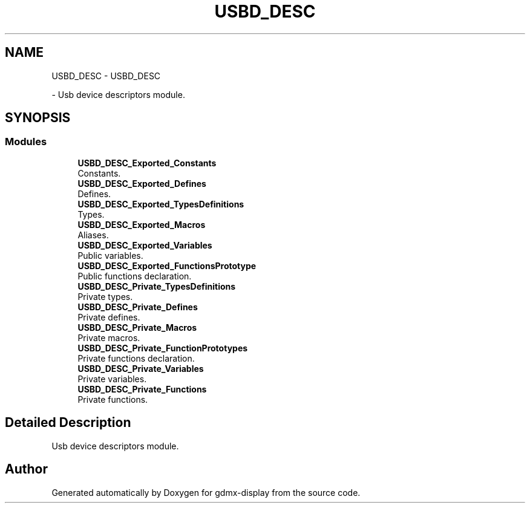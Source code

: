 .TH "USBD_DESC" 3 "Mon May 24 2021" "gdmx-display" \" -*- nroff -*-
.ad l
.nh
.SH NAME
USBD_DESC \- USBD_DESC
.PP
 \- Usb device descriptors module\&.  

.SH SYNOPSIS
.br
.PP
.SS "Modules"

.in +1c
.ti -1c
.RI "\fBUSBD_DESC_Exported_Constants\fP"
.br
.RI "Constants\&. "
.ti -1c
.RI "\fBUSBD_DESC_Exported_Defines\fP"
.br
.RI "Defines\&. "
.ti -1c
.RI "\fBUSBD_DESC_Exported_TypesDefinitions\fP"
.br
.RI "Types\&. "
.ti -1c
.RI "\fBUSBD_DESC_Exported_Macros\fP"
.br
.RI "Aliases\&. "
.ti -1c
.RI "\fBUSBD_DESC_Exported_Variables\fP"
.br
.RI "Public variables\&. "
.ti -1c
.RI "\fBUSBD_DESC_Exported_FunctionsPrototype\fP"
.br
.RI "Public functions declaration\&. "
.ti -1c
.RI "\fBUSBD_DESC_Private_TypesDefinitions\fP"
.br
.RI "Private types\&. "
.ti -1c
.RI "\fBUSBD_DESC_Private_Defines\fP"
.br
.RI "Private defines\&. "
.ti -1c
.RI "\fBUSBD_DESC_Private_Macros\fP"
.br
.RI "Private macros\&. "
.ti -1c
.RI "\fBUSBD_DESC_Private_FunctionPrototypes\fP"
.br
.RI "Private functions declaration\&. "
.ti -1c
.RI "\fBUSBD_DESC_Private_Variables\fP"
.br
.RI "Private variables\&. "
.ti -1c
.RI "\fBUSBD_DESC_Private_Functions\fP"
.br
.RI "Private functions\&. "
.in -1c
.SH "Detailed Description"
.PP 
Usb device descriptors module\&. 


.SH "Author"
.PP 
Generated automatically by Doxygen for gdmx-display from the source code\&.
